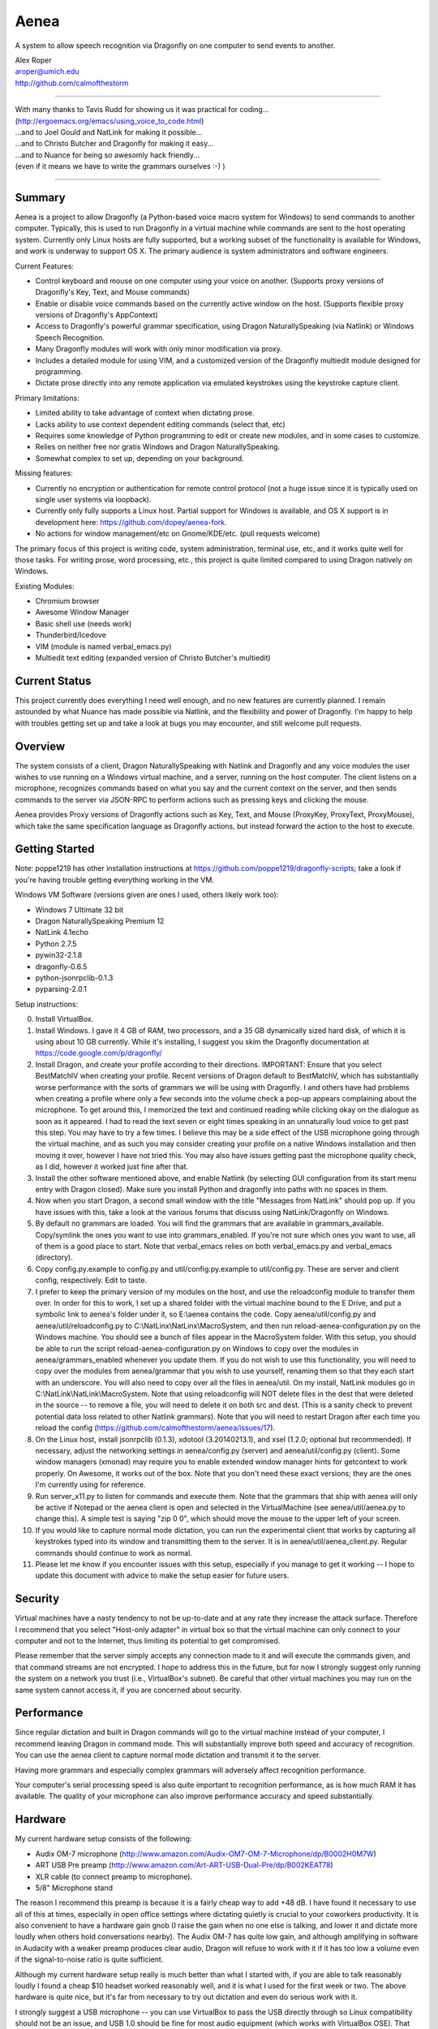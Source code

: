 =================
Aenea
=================

A system to allow speech recognition via Dragonfly on one computer to send events to another.

| Alex Roper
| aroper@umich.edu
| http://github.com/calmofthestorm

-------------------------------------------------------------------------------------------

| With many thanks to Tavis Rudd for showing us it was practical for coding...
| (http://ergoemacs.org/emacs/using_voice_to_code.html)
| ...and to Joel Gould and NatLink for making it possible...
| ...and to Christo Butcher and Dragonfly for making it easy...
| ...and to Nuance for being so awesomly hack friendly...
| (even if it means we have to write the grammars ourselves :-) )

-------------------------------------------------------------------------------------------

Summary
-------

Aenea is a project to allow Dragonfly (a Python-based voice macro system for Windows) to send commands to another computer. Typically, this is used to run Dragonfly in a virtual machine while commands are sent to the host operating system. Currently only Linux hosts are fully supported, but a working subset of the functionality is available for Windows, and work is underway to support OS X. The primary audience is system administrators and software engineers.

Current Features:

- Control keyboard and mouse on one computer using your voice on another. (Supports proxy versions of Dragonfly's Key, Text, and Mouse commands)
- Enable or disable voice commands based on the currently active window on the host. (Supports flexible proxy versions of Dragonfly's AppContext)
- Access to Dragonfly's powerful grammar specification, using Dragon NaturallySpeaking (via Natlink) or Windows Speech Recognition.
- Many Dragonfly modules will work with only minor modification via proxy.
- Includes a detailed module for using VIM, and a customized version of the Dragonfly multiedit module designed for programming.
- Dictate prose directly into any remote application via emulated keystrokes using the keystroke capture client.

Primary limitations:

- Limited ability to take advantage of context when dictating prose.
- Lacks ability to use context dependent editing commands (select that, etc)
- Requires some knowledge of Python programming to edit or create new modules, and in some cases to customize.
- Relies on neither free nor gratis Windows and Dragon NaturallySpeaking.
- Somewhat complex to set up, depending on your background.

Missing features:

- Currently no encryption or authentication for remote control protocol (not a huge issue since it is typically used on single user systems via loopback).
- Currently only fully supports a Linux host. Partial support for Windows is available, and OS X support is in development here: https://github.com/dopey/aenea-fork.
- No actions for window management/etc on Gnome/KDE/etc. (pull requests welcome)

The primary focus of this project is writing code, system administration, terminal use, etc, and it works quite well for those tasks. For writing prose, word processing, etc., this project is quite limited compared to using Dragon natively on Windows.

Existing Modules:

- Chromium browser
- Awesome Window Manager
- Basic shell use (needs work)
- Thunderbird/Icedove
- VIM (module is named verbal_emacs.py)
- Multiedit text editing (expanded version of Christo Butcher's multiedit)

Current Status
---------------
This project currently does everything I need well enough, and no new features are currently planned. I remain astounded by what Nuance has made possible via Natlink, and the flexibility and power of Dragonfly. I'm happy to help with troubles getting set up and take a look at bugs you may encounter, and still welcome pull requests.

Overview
--------

The system consists of a client, Dragon NaturallySpeaking with Natlink and Dragonfly and any voice modules the user wishes to use running on a Windows virtual machine, and a server, running on the host computer. The client listens on a microphone, recognizes commands based on what you say and the current context on the server, and then sends commands to the server via JSON-RPC to perform actions such as pressing keys and clicking the mouse.

Aenea provides Proxy versions of Dragonfly actions such as Key, Text, and Mouse (ProxyKey, ProxyText, ProxyMouse), which take the same specification language as Dragonfly actions, but instead forward the action to the host to execute.

Getting Started
---------------

Note: poppe1219 has other installation instructions at https://github.com/poppe1219/dragonfly-scripts; take a look if you're having trouble getting everything working in the VM.

Windows VM Software (versions given are ones I used, others likely work too):

- Windows 7 Ultimate 32 bit
- Dragon NaturallySpeaking Premium 12
- NatLink 4.1echo
- Python 2.7.5
- pywin32-2.1.8
- dragonfly-0.6.5
- python-jsonrpclib-0.1.3
- pyparsing-2.0.1

Setup instructions:

0) Install VirtualBox.

1) Install Windows. I gave it 4 GB of RAM, two processors, and a 35 GB dynamically sized hard disk, of which it is using about 10 GB currently. While it's installing, I suggest you skim the Dragonfly documentation at https://code.google.com/p/dragonfly/

2) Install Dragon, and create your profile according to their directions. IMPORTANT: Ensure that you select BestMatchIV when creating your profile. Recent versions of Dragon default to BestMatchV, which has substantially worse performance with the sorts of grammars we will be using with Dragonfly. I and others have had problems when creating a profile where only a few seconds into the volume check a pop-up appears complaining about the microphone. To get around this, I memorized the text and continued reading while clicking okay on the dialogue as soon as it appeared. I had to read the text seven or eight times speaking in an unnaturally loud voice to get past this step. You may have to try a few times. I believe this may be a side effect of the USB microphone going through the virtual machine, and as such you may consider creating your profile on a native Windows installation and then moving it over, however I have not tried this. You may also have issues getting past the microphone quality check, as I did, however it worked just fine after that.

3) Install the other software mentioned above, and enable Natlink (by selecting GUI configuration from its start menu entry with Dragon closed). Make sure you install Python and dragonfly into paths with no spaces in them.

4) Now when you start Dragon, a second small window with the title "Messages from NatLink" should pop up. If you have issues with this, take a look at the various forums that discuss using NatLink/Dragonfly on Windows.

5) By default no grammars are loaded. You will find the grammars that are available in grammars_available. Copy/symlink the ones you want to use into grammars_enabled. If you're not sure which ones you want to use, all of them is a good place to start. Note that verbal_emacs relies on both verbal_emacs.py and verbal_emacs (directory).

6) Copy config.py.example to config.py and util/config.py.example to util/config.py. These are server and client config, respectively. Edit to taste.

7) I prefer to keep the primary version of my modules on the host, and use the reloadconfig module to transfer them over. In order for this to work, I set up a shared folder with the virtual machine bound to the E Drive, and put a symbolic link to aenea's folder under it, so E:\\aenea contains the code. Copy aenea/util/config.py and aenea/util/reloadconfig.py to C:\\NatLinx\\NatLinx\\MacroSystem, and then run reload-aenea-configuration.py on the Windows machine. You should see a bunch of files appear in the MacroSystem folder. With this setup, you should be able to run the script reload-aenea-configuration.py on Windows to copy over the modules in aenea/grammars_enabled whenever you update them. If you do not wish to use this functionality, you will need to copy over the modules from aenea/grammar that you wish to use yourself, renaming them so that they each start with an underscore. You will also need to copy over all the files in aenea/util. On my install, NatLink modules go in C:\\NatLink\\NatLink\\MacroSystem. Note that using reloadconfig will NOT delete files in the dest that were deleted in the source -- to remove a file, you will need to delete it on both src and dest. (This is a sanity check to prevent potential data loss related to other Natlink grammars). Note that you will need to restart Dragon after each time you reload the config (https://github.com/calmofthestorm/aenea/issues/17).

8) On the Linux host, install jsonrpclib (0.1.3), xdotool (3.20140213.1), and xsel (1.2.0; optional but recommended). If necessary, adjust the networking settings in aenea/config.py (server) and aenea/util/config.py (client). Some window managers (xmonad) may require you to enable extended window manager hints for getcontext to work properly. On Awesome, it works out of the box. Note that you don't need these exact versions; they are the ones I'm currently using for reference.

9) Run server_x11.py to listen for commands and execute them. Note that the grammars that ship with aenea will only be active if Notepad or the aenea client is open and selected in the VirtualMachine (see aenea/util/aenea.py to change this). A simple test is saying "zip 0 0", which should move the mouse to the upper left of your screen.

10) If you would like to capture normal mode dictation, you can run the experimental client that works by capturing all keystrokes typed into its window and transmitting them to the server. It is in aenea/util/aenea_client.py. Regular commands should continue to work as normal.

11) Please let me know if you encounter issues with this setup, especially if you manage to get it working -- I hope to update this document with advice to make the setup easier for future users.

Security
----------------

Virtual machines have a nasty tendency to not be up-to-date and at any rate they increase the attack surface. Therefore I recommend that you select "Host-only adapter" in virtual box so that the virtual machine can only connect to your computer and not to the Internet, thus limiting its potential to get compromised.

Please remember that the server simply accepts any connection made to it and will execute the commands given, and that command streams are not encrypted. I hope to address this in the future, but for now I strongly suggest only running the system on a network you trust (i.e., VirtualBox's subnet). Be careful that other virtual machines you may run on the same system cannot access it, if you are concerned about security.

Performance
---------------

Since regular dictation and built in Dragon commands will go to the virtual machine instead of your computer, I recommend leaving Dragon in command mode. This will substantially improve both speed and accuracy of recognition. You can use the aenea client to capture normal mode dictation and transmit it to the server.

Having more grammars and especially complex grammars will adversely affect recognition performance.

Your computer's serial processing speed is also quite important to recognition performance, as is how much RAM it has available. The quality of your microphone can also improve performance accuracy and speed substantially.

Hardware
-------------
My current hardware setup consists of the following:

- Audix OM-7 microphone (http://www.amazon.com/Audix-OM7-OM-7-Microphone/dp/B0002H0M7W)
- ART USB Pre preamp (http://www.amazon.com/Art-ART-USB-Dual-Pre/dp/B002KEAT78)
- XLR cable (to connect preamp to microphone).
- 5/8" Microphone stand

The reason I recommend this preamp is because it is a fairly cheap way to add +48 dB. I have found it necessary to use all of this at times, especially in open office settings where dictating quietly is crucial to your coworkers productivity. It is also convenient to have a hardware gain gnob (I raise the gain when no one else is talking, and lower it and dictate more loudly when others hold conversations nearby). The Audix OM-7 has quite low gain, and although amplifying in software in Audacity with a weaker preamp produces clear audio, Dragon will refuse to work with it if it has too low a volume even if the signal-to-noise ratio is quite sufficient.

Although my current hardware setup really is much better than what I started with, if you are able to talk reasonably loudly I found a cheap $10 headset worked reasonably well, and it is what I used for the first week or two. The above hardware is quite nice, but it's far from necessary to try out dictation and even do serious work with it.

I strongly suggest a USB microphone -- you can use VirtualBox to pass the USB directly through so Linux compatibility should not be an issue, and USB 1.0 should be fine for most audio equipment (which works with VirtualBox OSE). That said, my original headset connected via the microphone in and did work.

Using Dragonfly Modules
--------------------------

To make a dragonfly module work with Aenea, add the line::

      from proxy_nicknames import *
      
to the top of the file below the rest of the imports. This will replace Dragonfly's action and context classes with those from Aenea. Some dragonfly modules make use of actions or context features that require modification to work with Aenea, or will not work at all.

Non-exhaustive list of Dragonfly modules that should work (with the above change):

- multiedit
- cmdmemory
- kbbreak
- firefox (except save_now command)
- audacity

Windows Server
----------------------------
grayjay (grayjay@wordroute.com) implemented a windows server (available in WindowsServer) that supports some of the commands, including ``key_press``, ``write_text``, and ``pause``. ``get_context`` currently only returns the title of the foreground window as "title" and the title of the foreground window's ancestor as "name".

Installation:

- Install the Haskell Platform for Windows from http://www.haskell.org/platform .
- Run the command ``cabal update``.
- Run ``cabal install`` in the folder ...aenea\\WindowsServer\\aenea-windows-server to install aenea.exe for the current user.
- aenea takes optional arguments specifying the IP address and port.

OS X Server
----------------------------
dopey wrote a OS X server for the older version of the communication protocol, and some work would be necessary to get it to work with the current version (pull requests welcome): https://github.com/dopey/aenea-fork

Writing Your Own Modules
----------------------------
Writing your own modules is quite easy and the Dragonfly documentation is quite extensive. This section details what you will need to know to make your modules work via a proxy.

Dragonfly classes with Proxies available (usage is identical to Dragonfly classes of same name):

- Key: press and hold/release keys. (Key names allowed are any Dragonfly allows as well as the keysyms in aenea/util/keys.txt.
- Text: Enter a string exactly as written.
- Mouse: Click, move, and drag the mouse.

Aenea classes that work differently from Dragonfly or are not present. See their python doc strings for usage details (in aenea/util/proxy_actions.py and aenea/util/proxy_contexts.py):

- AppContext: control when a rule or grammar is active. Eg, AppContext(title="Kate") would specify to only be active when a window title containing Kate is selected. You may also specify cls, cls_name, and executable to be more precise. You can use the program xprop to find the window class and window class name of the active window.
- AppCustomContext: allows extreme flexibility in specifying precisely when a rule should be active based on the context. Supports case sensitivity, regular expressions, and querying on many more fields. Run "python server_x11.py getcontext" to show all keys available for querying defined by the active window (eg, "sleep 1s && python server_x11.py getcontext" to wait one second so you can select the window of interest).
- AlwaysContext: Always matches (useful for a starting point when using | and & on contexts).
- NeverContext: Never matches.
- NoAction: Do nothing.
- ContextAction: Perform a different action based on which context is active.
- MousePhantomClick: click the mouse at the specified coordinates and restore its previous position afterwards. (To a user, this looks like clicking a location without moving the mouse.)

It is straightforward to write a module which will work both with Aenea and with unmodified Dragonfly. To do so, simply use::

      try:
            from proxy_nicknames import *
      except ImportError:
            pass

(This of course assumes from-style import was used to import Key, Text, etc in the original module.)

My modules respect the PLATFORM variable in aenea/util/config.py rather than relying on the above.

Writing Your Own Server
---------------------------

Writing your own server should be fairly straightforward. I have spoken to others interested in writing servers for Windows and for OS X. All you would need to do is implement the JSON-RPC calls from server_x11.py. The protocol as of this writing should be reasonably stable, although I do intend to add encryption and authentication support in the future, but this will likely occur via TLS. I am very interested in accepting pull request that implement servers for other platforms, but am unlikely to write them myself.

Using My Modules Without Proxy
-------------------------------

Many of my modules will work on Windows. Only multiedit has been tested working, but these modules either should work already or will work with only minor modification. If you wish to use one of them on Windows, I would be happy to make the necessary modifications, or to accept a pull request doing so.::

- chromium (issue is figuring out context)
- multiedit (tested working)
- nato
- shell
- stopgap
- thunderbird
- verbal_emacs
- vim

Help!
------

Please feel free to email me if you have questions about this system, getting it working, customizing it, or anything else related to programming by voice. I use the system every day and although I do not have any other major changes planned as it does largely what I want, I am always open to improving it.

